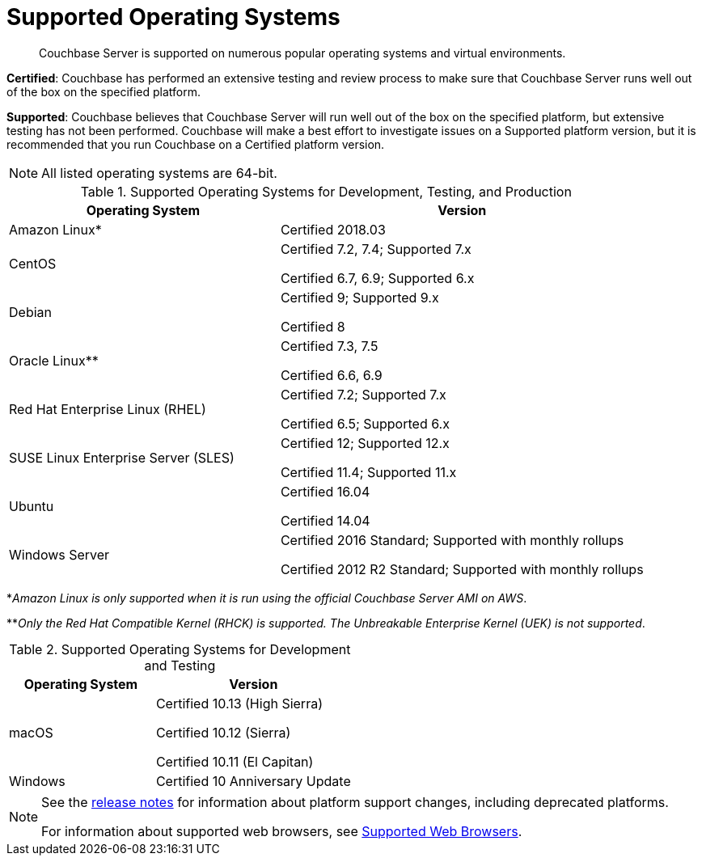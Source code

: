 = Supported Operating Systems

[abstract]
Couchbase Server is supported on numerous popular operating systems and virtual environments.

*Certified*: Couchbase has performed an extensive testing and review process to make sure that Couchbase Server runs well out of the box on the specified platform.

*Supported*: Couchbase believes that Couchbase Server will run well out of the box on the specified platform, but extensive testing has not been performed.
Couchbase will make a best effort to investigate issues on a Supported platform version, but it is recommended that you run Couchbase on a Certified platform version.

NOTE: All listed operating systems are 64-bit.

.Supported Operating Systems for Development, Testing, and Production
[cols="100,135"]
|===
| *Operating System* | *Version*

| Amazon Linux*
| Certified 2018.03

| CentOS
| Certified 7.2, 7.4; Supported 7.x

Certified 6.7, 6.9; Supported 6.x

| Debian
| Certified 9; Supported 9.x

Certified 8

| Oracle Linux**
| Certified 7.3, 7.5

Certified 6.6, 6.9

| Red Hat Enterprise Linux (RHEL)
| Certified 7.2; Supported 7.x

Certified 6.5; Supported 6.x

| SUSE Linux Enterprise Server (SLES)
| Certified 12; Supported 12.x

Certified 11.4; Supported 11.x

| Ubuntu
| Certified 16.04

Certified 14.04

| Windows Server
| Certified 2016 Standard; Supported with monthly rollups

Certified 2012 R2 Standard; Supported with monthly rollups
|===

*_Amazon Linux is only supported when it is run using the official Couchbase Server AMI on AWS_.

**_Only the Red Hat Compatible Kernel (RHCK) is supported.
The Unbreakable Enterprise Kernel (UEK) is not supported_.

.Supported Operating Systems for Development and Testing
[cols="100,135"]
|===
| *Operating System* | *Version*

| macOS
|Certified 10.13 (High Sierra)

Certified 10.12 (Sierra)

Certified 10.11 (El Capitan)

| Windows
| Certified 10 Anniversary Update
|===

[NOTE]
====
See the xref:release-notes:relnotes.adoc[release notes] for information about platform support changes, including deprecated platforms.

For information about supported web browsers, see xref:install-browsers.adoc[Supported Web Browsers].
====

